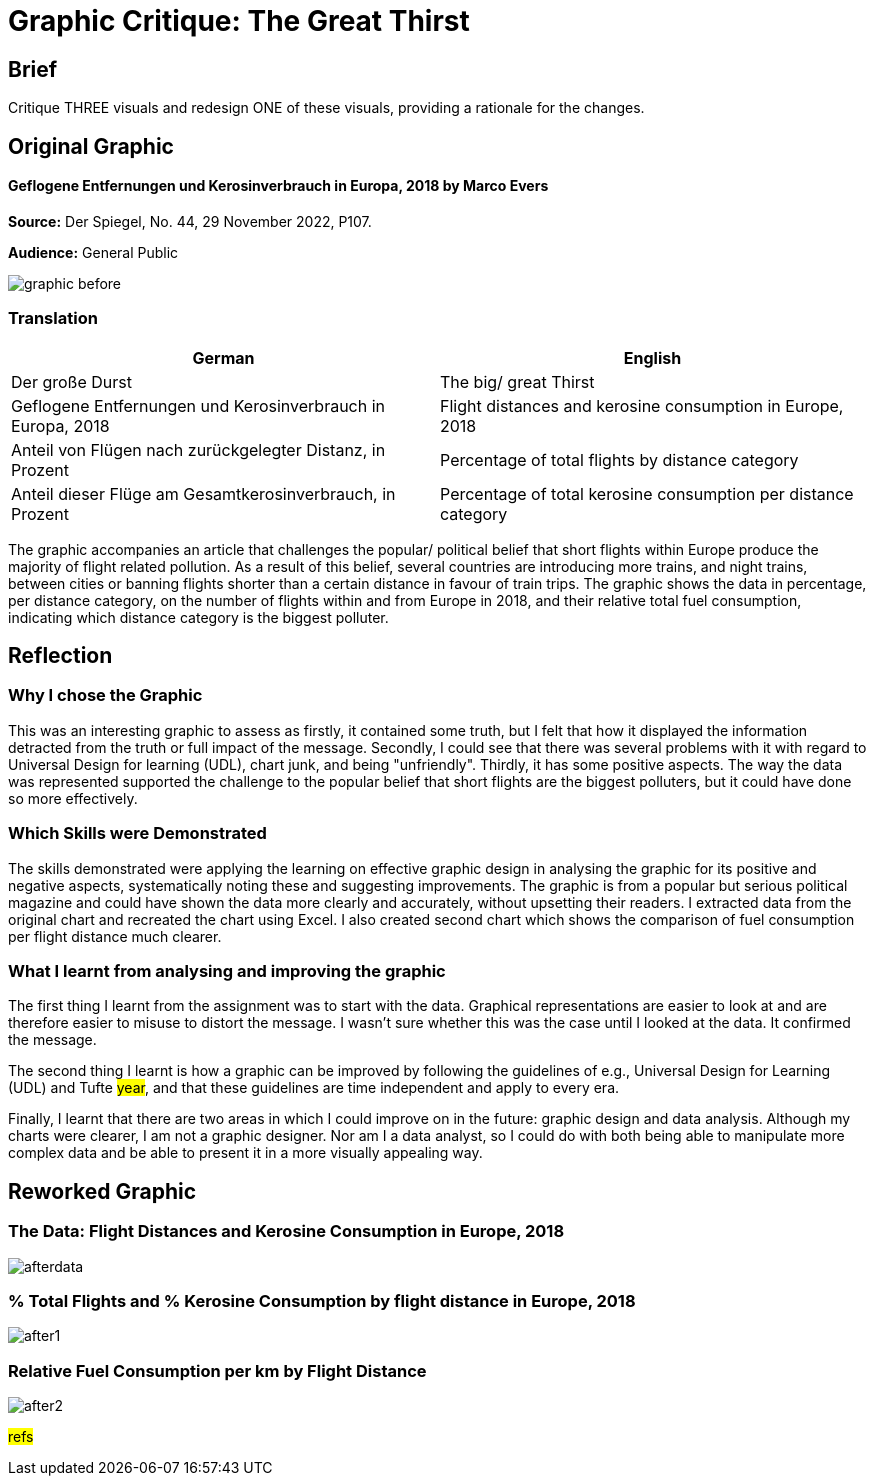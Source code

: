 :doctitle: Graphic Critique: The Great Thirst

== Brief

Critique THREE visuals and redesign ONE of these visuals, providing a rationale for the changes.

== Original Graphic

==== Geflogene Entfernungen und Kerosinverbrauch in Europa, 2018 by Marco Evers

*Source:*	Der Spiegel, No. 44, 29 November 2022, P107.

*Audience:*	General Public



image:graphic_before.png[align="center"]

=== Translation

[.Der große Durst]
|===
s|German|English

|Der große Durst
|The big/ great Thirst

|Geflogene Entfernungen und Kerosinverbrauch in Europa, 2018
|Flight distances and kerosine consumption in Europe, 2018

|Anteil von Flügen nach zurückgelegter Distanz, in Prozent
|Percentage of total flights by distance category

|Anteil dieser Flüge am Gesamtkerosinverbrauch, in Prozent
|Percentage of total kerosine consumption per distance category

|===


The graphic accompanies an article that challenges the popular/ political belief that short flights within Europe produce the majority of flight related pollution. As a result of this belief, several countries are introducing more trains, and night trains, between cities or banning flights shorter than a certain distance in favour of train trips. The graphic shows the data in percentage, per distance category, on the number of flights within and from Europe in 2018, and their relative total fuel consumption, indicating which distance category is the biggest polluter.

== Reflection

=== Why I chose the Graphic

This was an interesting graphic to assess as firstly, it contained some truth, but I felt that how it displayed the information detracted from the truth or full impact of the message. Secondly, I could see that there was several problems with it with regard to Universal Design for learning (UDL), chart junk, and being "unfriendly". Thirdly, it has some positive aspects. The way the data was represented supported the challenge to the popular belief that short flights are the biggest polluters, but it could have done so more effectively.

=== Which Skills were Demonstrated

The skills demonstrated were applying the learning on effective graphic design in analysing the graphic for its positive and negative aspects, systematically noting these and suggesting improvements. The graphic is from a popular but serious political magazine and could have shown the data more clearly and accurately, without upsetting their readers.
I extracted data from the original chart and recreated the chart using Excel. I  also created second chart which shows the comparison of fuel consumption per flight distance much clearer.

=== What I learnt from analysing and improving the graphic

The first thing I learnt from the assignment was to start with the data. Graphical representations are easier to look at and are therefore easier to misuse to distort the message. I wasn't sure whether this was the case until I looked at the data. It confirmed the message.

The second thing I learnt is how a graphic can be improved by following the guidelines of e.g., Universal Design for Learning (UDL) and Tufte #year#, and that these guidelines are time independent and apply to every era.

Finally, I learnt that there are two areas in which I could improve on in the future: graphic design and data analysis. Although my charts were clearer, I am not a graphic designer. Nor am I a data analyst, so I could do with both being able to manipulate more complex data and be able to present it in a more visually appealing way.


== Reworked Graphic

=== The Data: Flight Distances and Kerosine Consumption in Europe, 2018
image:afterdata.png[align="center"]

=== % Total Flights and % Kerosine Consumption by flight distance in Europe, 2018

image:after1.png[align="center"]

=== Relative Fuel Consumption per km by Flight Distance

image:after2.png[align="center"]

#refs#
